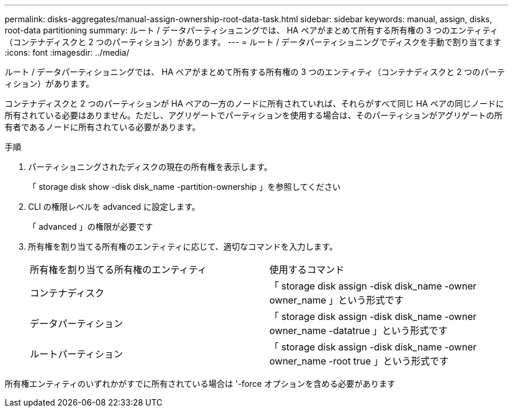 ---
permalink: disks-aggregates/manual-assign-ownership-root-data-task.html 
sidebar: sidebar 
keywords: manual, assign, disks, root-data partitioning 
summary: ルート / データパーティショニングでは、 HA ペアがまとめて所有する所有権の 3 つのエンティティ（コンテナディスクと 2 つのパーティション）があります。 
---
= ルート / データパーティショニングでディスクを手動で割り当てます
:icons: font
:imagesdir: ../media/


[role="lead"]
ルート / データパーティショニングでは、 HA ペアがまとめて所有する所有権の 3 つのエンティティ（コンテナディスクと 2 つのパーティション）があります。

コンテナディスクと 2 つのパーティションが HA ペアの一方のノードに所有されていれば、それらがすべて同じ HA ペアの同じノードに所有されている必要はありません。ただし、アグリゲートでパーティションを使用する場合は、そのパーティションがアグリゲートの所有者であるノードに所有されている必要があります。

.手順
. パーティショニングされたディスクの現在の所有権を表示します。
+
「 storage disk show -disk disk_name -partition-ownership 」を参照してください

. CLI の権限レベルを advanced に設定します。
+
「 advanced 」の権限が必要です

. 所有権を割り当てる所有権のエンティティに応じて、適切なコマンドを入力します。
+
|===


| 所有権を割り当てる所有権のエンティティ | 使用するコマンド 


 a| 
コンテナディスク
 a| 
「 storage disk assign -disk disk_name -owner owner_name 」という形式です



 a| 
データパーティション
 a| 
「 storage disk assign -disk disk_name -owner owner_name -datatrue 」という形式です



 a| 
ルートパーティション
 a| 
「 storage disk assign -disk disk_name -owner owner_name -root true 」という形式です

|===


所有権エンティティのいずれかがすでに所有されている場合は '-force オプションを含める必要があります
